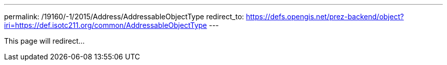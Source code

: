 ---
permalink: /19160/-1/2015/Address/AddressableObjectType
redirect_to: https://defs.opengis.net/prez-backend/object?iri=https://def.isotc211.org/common/AddressableObjectType
---

This page will redirect...
